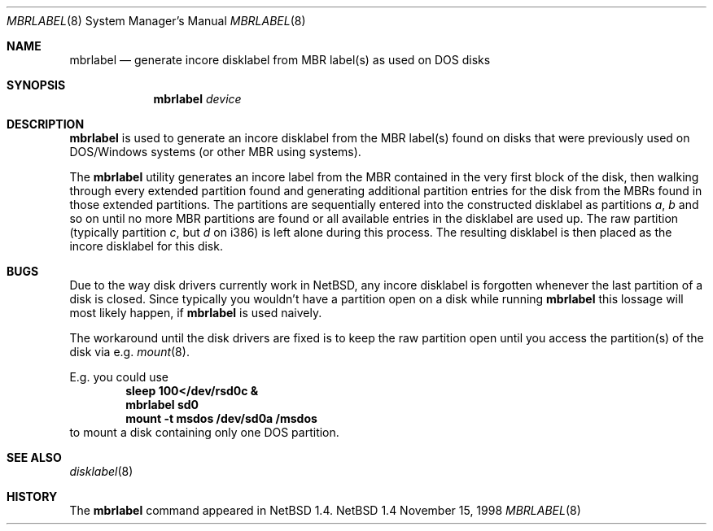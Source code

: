 .\" Copyright (C) 1998 Wolfgang Solfrank.
.\" Copyright (C) 1998 TooLs GmbH.
.\" All rights reserved.
.\"
.\" Redistribution and use in source and binary forms, with or without
.\" modification, are permitted provided that the following conditions
.\" are met:
.\" 1. Redistributions of source code must retain the above copyright
.\"    notice, this list of conditions and the following disclaimer.
.\" 2. Redistributions in binary form must reproduce the above copyright
.\"    notice, this list of conditions and the following disclaimer in the
.\"    documentation and/or other materials provided with the distribution.
.\" 3. All advertising materials mentioning features or use of this software
.\"    must display the following acknowledgement:
.\"	This product includes software developed by TooLs GmbH.
.\" 4. The name of TooLs GmbH may not be used to endorse or promote products
.\"    derived from this software without specific prior written permission.
.\"
.\" THIS SOFTWARE IS PROVIDED BY TOOLS GMBH ``AS IS'' AND ANY EXPRESS OR
.\" IMPLIED WARRANTIES, INCLUDING, BUT NOT LIMITED TO, THE IMPLIED WARRANTIES
.\" OF MERCHANTABILITY AND FITNESS FOR A PARTICULAR PURPOSE ARE DISCLAIMED.
.\" IN NO EVENT SHALL TOOLS GMBH BE LIABLE FOR ANY DIRECT, INDIRECT, INCIDENTAL,
.\" SPECIAL, EXEMPLARY, OR CONSEQUENTIAL DAMAGES (INCLUDING, BUT NOT LIMITED TO,
.\" PROCUREMENT OF SUBSTITUTE GOODS OR SERVICES; LOSS OF USE, DATA, OR PROFITS;
.\" OR BUSINESS INTERRUPTION) HOWEVER CAUSED AND ON ANY THEORY OF LIABILITY,
.\" WHETHER IN CONTRACT, STRICT LIABILITY, OR TORT (INCLUDING NEGLIGENCE OR
.\" OTHERWISE) ARISING IN ANY WAY OUT OF THE USE OF THIS SOFTWARE, EVEN IF
.\" ADVISED OF THE POSSIBILITY OF SUCH DAMAGE.
.\"
.\"	$NetBSD: mbrlabel.8,v 1.1 1998/11/16 18:44:26 ws Exp $
.\"
.Dd November 15, 1998
.Dt MBRLABEL 8
.Os NetBSD 1.4
.Sh NAME
.Nm mbrlabel
.Nd generate incore disklabel from MBR label(s) as used on DOS disks
.Sh SYNOPSIS
.Nm
.Ar device
.Sh DESCRIPTION
.Nm
is used to generate an incore disklabel from the MBR label(s) found
on disks that were previously used on DOS/Windows systems (or
other MBR using systems).
.Pp
The
.Nm
utility generates an incore label from the MBR contained in the very first
block of the disk, then walking through every extended partition found
and generating additional partition entries for the disk from the
MBRs found in those extended partitions.
The partitions are sequentially entered into the constructed disklabel
as partitions
.Em a , b
and so on until no more MBR partitions are found or all available
entries in the disklabel are used up.
The raw partition (typically partition
.Em c ,
but
.Em d
on i386) is left alone during this process.
The resulting disklabel is then placed as the incore disklabel for
this disk.
.Sh BUGS
Due to the way disk drivers currently work in
.Nx ,
any incore disklabel is forgotten whenever the last partition of a
disk is closed.
Since typically you wouldn't have a partition open on a disk while
running
.Nm
this lossage will most likely happen, if
.Nm
is used naively.
.Pp
The workaround until the disk drivers are fixed is to keep the
raw partition open until you access the partition(s) of the
disk via e.g.
.Xr mount 8 .
.Pp
E.g. you could use
.Dl sleep 100</dev/rsd0c &
.Dl mbrlabel sd0
.Dl mount -t msdos /dev/sd0a /msdos
to mount a disk containing only one DOS partition.
.Sh SEE ALSO
.Xr disklabel 8
.Sh HISTORY
The
.Nm
command appeared in
.Nx 1.4 .
